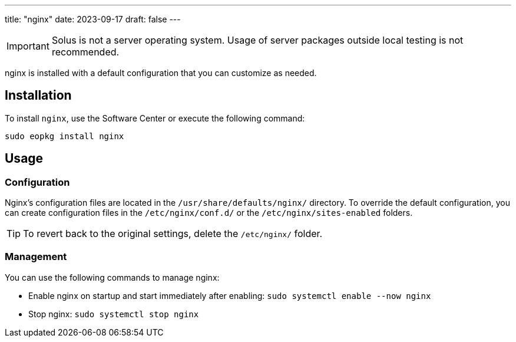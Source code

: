 ---
title: "nginx"
date: 2023-09-17
draft: false
---

[IMPORTANT]
====
Solus is not a server operating system. Usage of server packages outside local testing is not recommended.
====

nginx is installed with a default configuration that you can customize as needed.

== Installation

To install `nginx`, use the Software Center or execute the following command:

[source,bash]
----
sudo eopkg install nginx
----

== Usage

=== Configuration

Nginx's configuration files are located in the `/usr/share/defaults/nginx/` directory. To override the default configuration, you can create configuration files in the `/etc/nginx/conf.d/` or the `/etc/nginx/sites-enabled` folders.

[TIP]
====
To revert back to the original settings, delete the `/etc/nginx/` folder.
====

=== Management

You can use the following commands to manage nginx:

* Enable nginx on startup and start immediately after enabling: `sudo systemctl enable --now nginx`
* Stop nginx: `sudo systemctl stop nginx`